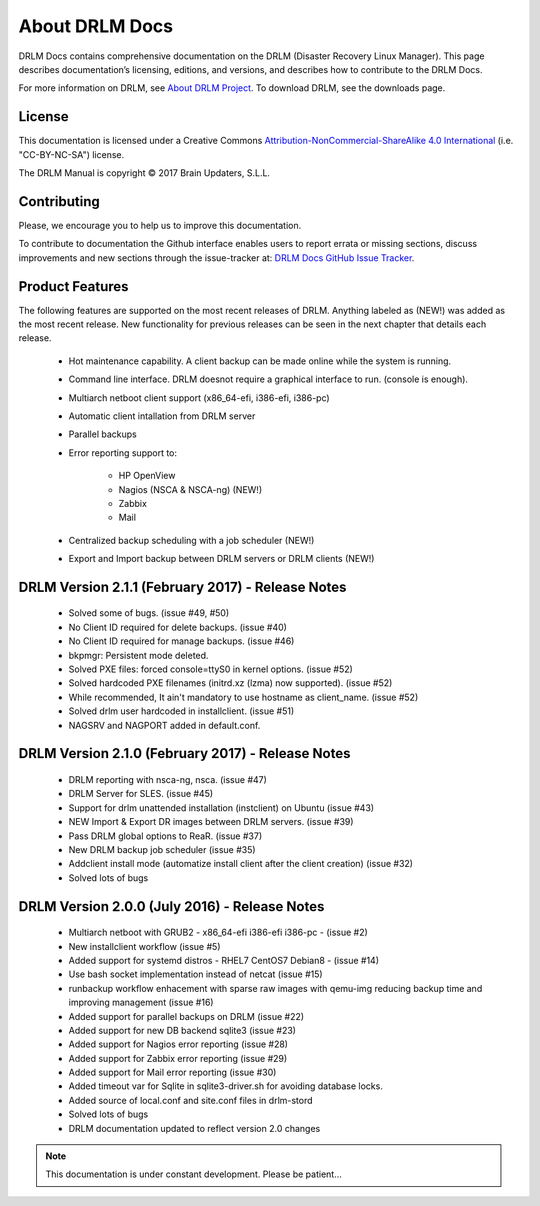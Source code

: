About DRLM Docs
===============


DRLM Docs contains comprehensive documentation on the DRLM (Disaster Recovery Linux Manager). This page describes documentation’s licensing, editions, and versions, and describes how to contribute to the DRLM Docs.

For more information on DRLM, see `About DRLM Project <http://drlm.org/about/>`_. To download DRLM, see the downloads page.



License
-------

This documentation is licensed under a Creative Commons `Attribution-NonCommercial-ShareAlike 4.0 International <http://creativecommons.org/licenses/by-nc-sa/4.0/>`_ (i.e. "CC-BY-NC-SA") license.

The DRLM Manual is copyright © 2017 Brain Updaters, S.L.L.



Contributing
------------

Please, we encourage you to help us to improve this documentation.

To contribute to documentation the Github interface enables users to report errata or missing sections, discuss improvements and new sections through the issue-tracker at: `DRLM Docs GitHub Issue Tracker <https://github.com/brainupdaters/drlm-docs/issues>`_. 


Product Features
----------------

The following features are supported on the most recent releases of
DRLM. Anything labeled as (NEW!) was added as the most recent
release. New functionality for previous releases can be seen in the next
chapter that details each release.

  * Hot maintenance capability. A client backup can be made online
    while the system is running.

  * Command line interface. DRLM doesnot require a graphical
    interface to run. (console is enough).

  * Multiarch netboot client support (x86_64-efi, i386-efi, i386-pc)

  * Automatic client intallation from DRLM server

  * Parallel backups

  * Error reporting support to:

      - HP OpenView

      - Nagios (NSCA & NSCA-ng) (NEW!)

      - Zabbix

      - Mail

  * Centralized backup scheduling with a job scheduler (NEW!)

  * Export and Import backup between DRLM servers or DRLM clients (NEW!)
  

DRLM Version 2.1.1 (February 2017) - Release Notes
--------------------------------------------------

  * Solved some of bugs. (issue #49, #50)

  * No Client ID required for delete backups. (issue #40)

  * No Client ID required for manage backups. (issue #46)

  * bkpmgr: Persistent mode deleted. 

  * Solved PXE files: forced console=ttyS0 in kernel options. (issue #52)
 
  * Solved hardcoded PXE filenames (initrd.xz (lzma) now supported). (issue #52) 

  * While recommended, It ain't mandatory to use hostname as client_name. (issue #52)

  * Solved drlm user hardcoded in installclient. (issue #51)

  * NAGSRV and NAGPORT added in default.conf.


DRLM Version 2.1.0 (February 2017) - Release Notes
--------------------------------------------------

  * DRLM reporting with nsca-ng, nsca. (issue #47)

  * DRLM Server for SLES. (issue #45)

  * Support for drlm unattended installation (instclient) on Ubuntu (issue #43)

  * NEW Import & Export DR images between DRLM servers. (issue #39)

  * Pass DRLM global options to ReaR. (issue #37)

  * New DRLM backup job scheduler (issue #35)

  * Addclient install mode (automatize install client after the client creation) (issue #32)

  * Solved lots of bugs


DRLM Version 2.0.0 (July 2016) -  Release Notes
-----------------------------------------------

  * Multiarch netboot with GRUB2 - x86_64-efi i386-efi i386-pc - (issue #2)

  * New installclient workflow (issue #5)

  * Added support for systemd distros - RHEL7 CentOS7 Debian8 - (issue #14)

  * Use bash socket implementation instead of netcat (issue #15)

  * runbackup workflow enhacement with sparse raw images with qemu-img
    reducing backup time and improving management (issue #16)

  * Added support for parallel backups on DRLM (issue #22)

  * Added support for new DB backend sqlite3 (issue #23)

  * Added support for Nagios error reporting (issue #28)

  * Added support for Zabbix error reporting (issue #29)

  * Added support for Mail error reporting (issue #30)

  * Added timeout var for Sqlite in sqlite3-driver.sh for avoiding database locks.

  * Added source of local.conf and site.conf files in drlm-stord

  * Solved lots of bugs

  * DRLM documentation updated to reflect version 2.0 changes


.. note:: This documentation is under constant development. Please be patient...
